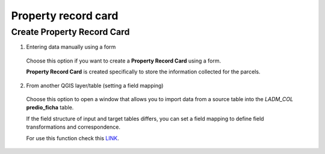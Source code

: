 Property record card
====================

Create Property Record Card
---------------------------

1. Entering data manually using a form

  Choose this option if you want to create a **Property Record Card** using a
  form.

  **Property Record Card** is created specifically to store the information
  collected for the parcels.

  .. image:: ../static/Ficha_predial.gif
     :height: 500
     :width: 800
     :alt: Create Property Record Card

2. From another QGIS layer/table (setting a field mapping)

  Choose this option to open a window that allows you to import data from a source
  table into the *LADM_COL* **predio_ficha** table.

  If the field structure of input and target tables differs, you can set a field
  mapping to define field transformations and correspondence.

  For use this function check this `LINK <../mapping_fields.html>`_.
